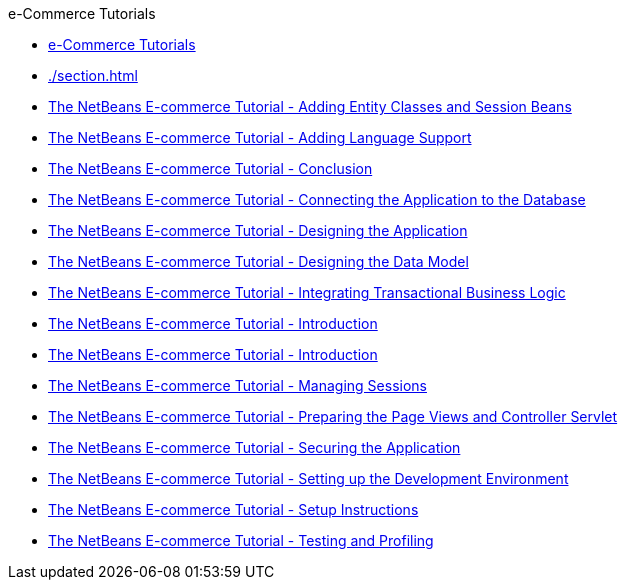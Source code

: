 // 
//     Licensed to the Apache Software Foundation (ASF) under one
//     or more contributor license agreements.  See the NOTICE file
//     distributed with this work for additional information
//     regarding copyright ownership.  The ASF licenses this file
//     to you under the Apache License, Version 2.0 (the
//     "License"); you may not use this file except in compliance
//     with the License.  You may obtain a copy of the License at
// 
//       http://www.apache.org/licenses/LICENSE-2.0
// 
//     Unless required by applicable law or agreed to in writing,
//     software distributed under the License is distributed on an
//     "AS IS" BASIS, WITHOUT WARRANTIES OR CONDITIONS OF ANY
//     KIND, either express or implied.  See the License for the
//     specific language governing permissions and limitations
//     under the License.
//

.e-Commerce Tutorials
************************************************
- xref:index.adoc[e-Commerce Tutorials]
- xref:./section.adoc[]
- xref:./entity-session.adoc[The NetBeans E-commerce Tutorial - Adding Entity Classes and Session Beans]
- xref:./language.adoc[The NetBeans E-commerce Tutorial - Adding Language Support]
- xref:./conclusion.adoc[The NetBeans E-commerce Tutorial - Conclusion]
- xref:./connect-db.adoc[The NetBeans E-commerce Tutorial - Connecting the Application to the Database]
- xref:./design.adoc[The NetBeans E-commerce Tutorial - Designing the Application]
- xref:./data-model.adoc[The NetBeans E-commerce Tutorial - Designing the Data Model]
- xref:./transaction.adoc[The NetBeans E-commerce Tutorial - Integrating Transactional Business Logic]
- xref:./intro.adoc[The NetBeans E-commerce Tutorial - Introduction]
- xref:./netbeans-ecommerce-tutorial.adoc[The NetBeans E-commerce Tutorial - Introduction]
- xref:./manage-sessions.adoc[The NetBeans E-commerce Tutorial - Managing Sessions]
- xref:./page-views-controller.adoc[The NetBeans E-commerce Tutorial - Preparing the Page Views and Controller Servlet]
- xref:./security.adoc[The NetBeans E-commerce Tutorial - Securing the Application]
- xref:./setup-dev-environ.adoc[The NetBeans E-commerce Tutorial - Setting up the Development Environment]
- xref:./setup.adoc[The NetBeans E-commerce Tutorial - Setup Instructions]
- xref:./test-profile.adoc[The NetBeans E-commerce Tutorial - Testing and Profiling]
************************************************


